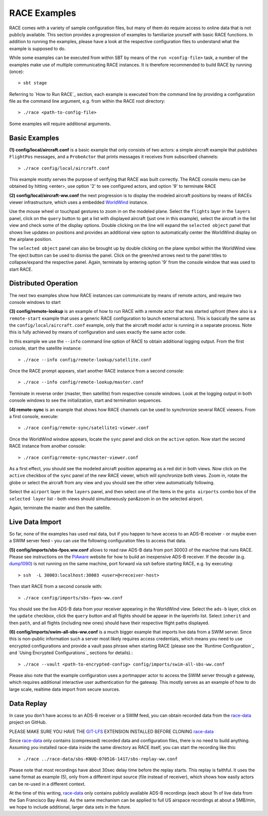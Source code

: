 RACE Examples
=============
RACE comes with a variety of sample configuration files, but many of them do require access to online data that
is not publicly available. This section provides a progression of examples to familiarize yourself with basic
RACE functions. In addition to running the examples, please have a look at the respective configuration files
to understand what the example is supposed to do.

While some examples can be executed from within SBT by means of the ``run <config-file>`` task, a number of the examples
make use of multiple communicating RACE instances. It is therefore recommended to build RACE by running (once)::

    > sbt stage

Referring to `How to Run RACE`_ section, each example is executed from the command line by providing a
configuration file as the command line argument, e.g. from within the RACE root directory::

    > ./race <path-to-config-file>

Some examples will require additional arguments.

Basic Examples
--------------
**(1) config/local/aircraft.conf**  is a basic example that only consists of two actors: a simple aircraft
example that publishes ``FlightPos`` messages, and a ``ProbeActor`` that prints messages it receives from subscribed
channels::

    > ./race config/local/aircraft.conf

This example mostly serves the purpose of verifying that RACE was built correctly. The RACE console menu can be obtained
by hitting <enter>, use option '2' to see configured actors, and option '9' to terminate RACE

**(2) config/local/aircraft-ww.conf** the next progression is to display the modeled aircraft positions by means of
RACEs viewer infrastructure, which uses a embedded WorldWind_ instance.

Use the mouse wheel or touchpad gestures to zoom in on the modeled plane. Select the ``flights`` layer in the ``layers``
panel, click on the ``query`` button to get a list with displayed aircraft (just one in this example), select the
aircraft in the list view and check some of the display options. Double clicking on the line will expand the ``selected
object`` panel that shows live updates on positions and provides an additional view option to automatically center the
WorldWind display on the airplane position.

The ``selected object`` panel can also be brought up by double clicking on the plane symbol within the WorldWind view.
The eject button can be used to dismiss the panel. Click on the green/red arrows next to the panel titles to
collapse/expand the respective panel. Again, terminate by entering option '9' from the console window that was used to
start RACE.

Distributed Operation
---------------------
The next two examples show how RACE instances can communicate by means of remote actors, and require two console
windows to start

**(3) config/remote-lookup** is an example of how to run RACE with a remote actor that was started upfront (there also
is a ``remote-start`` example that uses a generic RACE configuration to launch external actors). This is basically the
same as the ``config/local/aircraft.conf`` example, only that the aircraft model actor is running in a separate process.
Note this is fully achieved by means of configuration and uses exactly the same actor code.

In this example we use the ``--info`` command line option of RACE to obtain additional logging output. From the first
console, start the satellite instance::

    > ./race --info config/remote-lookup/satellite.conf

Once the RACE prompt appears, start another RACE instance from a second console::

    > ./race --info config/remote-lookup/master.conf

Terminate in reverse order (master, then satellite) from respective console windows. Look at the logging output in both
console windows to see the initialization, start and termination sequences.


**(4) remote-sync** is an example that shows how RACE channels can be used to synchronize several RACE viewers. From a first
console, execute::

    > ./race config/remote-sync/satellite1-viewer.conf

Once the WorldWind window appears, locate the ``sync`` panel and click on the ``active`` option. Now start the second
RACE instance from another console::

    > ./race config/remote-sync/master-viewer.conf

As a first effect, you should see the modeled aircraft position appearing as a red dot in both views. Now click on the
``active`` checkbox of the ``sync`` panel of the new RACE viewer, which will synchronize both views. Zoom in, rotate
the globe or select the aircraft from any view and you should see the other view automatically following.

Select the ``airport`` layer in the ``layers`` panel, and then select one of the items in the ``goto airports``
combo box of the ``selected layer`` list - both views should simultaneously pan&zoom in on the selected airport.

Again, terminate the master and then the satellite.

Live Data Import
----------------
So far, none of the examples has used real data, but if you happen to have access to an ADS-B receiver - or maybe even
a SWIM server feed - you can use the following configuration files to access that data.

**(5) config/imports/sbs-fpos.ww.conf** allows to read raw ADS-B data from port 30003 of the machine that runs RACE.
Please see instructions on the PiAware_ website for how to build an inexpensive ADS-B receiver. If the decoder
(e.g. dump1090_) is not running on the same machine, port forward via ssh before starting RACE, e.g. by executing::

    > ssh  -L 30003:localhost:30003 <user>@<receiver-host>

Then start RACE from a second console with::

    > ./race config/imports/sbs-fpos-ww.conf

You should see the live ADS-B data from your receiver appearing in the WorldWind view. Select the ``ads-b`` layer,
click on the ``update`` checkbox, click the ``query`` button and all flights should be appear in the layerinfo list.
Select ``inherit`` and then ``path``, and all flights (including new ones) should have their respective flight paths
displayed.

**(6) config/imports/swim-all-sbs-ww.conf** is a much bigger example that imports live data from a SWIM server. Since
this is non-public information such a server most likely requires access credentials, which means you need to use
encrypted configurations and provide a vault pass phrase when starting RACE (please see the `Runtime Configuration`_
and `Using Encrypted Configurations`_ sections for details).::

    > ./race --vault <path-to-encrypted-config> config/imports/swim-all-sbs-ww.conf

Please also note that the example configuration uses a portmapper actor to access the SWIM server through a gateway,
which requires additional interactive user authentication for the gateway. This mostly serves as an example of how
to do large scale, realtime data import from secure sources.


Data Replay
-----------
In case you don't have access to an ADS-B receiver or a SWIM feed, you can obtain recorded data from the
`race-data`_ project on GitHub.

PLEASE MAKE SURE YOU HAVE THE `GIT-LFS`_ EXTENSION INSTALLED BEFORE CLONING `race-data`_

Since `race-data`_ only contains (compressed) recorded data and configuration files, there is no need to build anything.
Assuming you installed race-data inside the same directory as RACE itself, you can start the recording like this::

    > ./race ../race-data/sbs-KNUQ-070516-1417/sbs-replay-ww.conf

Please note that most recordings have about 30sec delay time before the replay starts. This replay is faithful. It
uses the same format as example (5), only from a different input source (file instead of receiver), which shows how
easily actors can be re-used in a different context.

At the time of this writing, `race-data`_ only contains publicly available ADS-B recordings (each about 1h of live data
from the San Francisco Bay Area). As the same mechanism can be applied to full US airspace recordings at about a
5MB/min, we hope to include additional, larger data sets in the future.


.. _PiAware: http://flightaware.com/adsb/piaware/
.. _dump1090: https://github.com/MalcolmRobb/dump1090
.. _race-data: https://github.com/nasarace/race-data
.. _GIT-LFS: https://git-lfs.github.com/
.. _WorldWind: https://github.com/NASAWorldWind